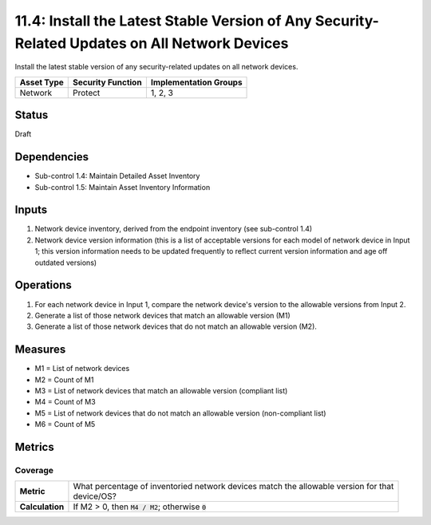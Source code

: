 11.4: Install the Latest Stable Version of Any Security-Related Updates on All Network Devices
==============================================================================================
Install the latest stable version of any security-related updates on all network devices.

.. list-table::
	:header-rows: 1

	* - Asset Type
	  - Security Function
	  - Implementation Groups
	* - Network
	  - Protect
	  - 1, 2, 3

Status
------
Draft

Dependencies
------------
* Sub-control 1.4: Maintain Detailed Asset Inventory
* Sub-control 1.5: Maintain Asset Inventory Information

Inputs
-----------
#. Network device inventory, derived from the endpoint inventory (see sub-control 1.4)
#. Network device version information (this is a list of acceptable versions for each model of network device in Input 1; this version information needs to be updated frequently to reflect current version information and age off outdated versions)

Operations
----------
#. For each network device in Input 1, compare the network device's version to the allowable versions from Input 2.
#. Generate a list of those network devices that match an allowable version (M1)
#. Generate a list of those network devices that do not match an allowable version (M2).

Measures
--------
* M1 = List of network devices
* M2 = Count of M1
* M3 = List of network devices that match an allowable version (compliant list)
* M4 = Count of M3
* M5 = List of network devices that do not match an allowable version (non-compliant list)
* M6 = Count of M5

Metrics
-------

Coverage
^^^^^^^^
.. list-table::

	* - **Metric**
	  - | What percentage of inventoried network devices match the allowable version for that
	    | device/OS?
	* - **Calculation**
	  - If M2 > 0, then :code:`M4 / M2`; otherwise :code:`0`

.. history
.. authors
.. license
